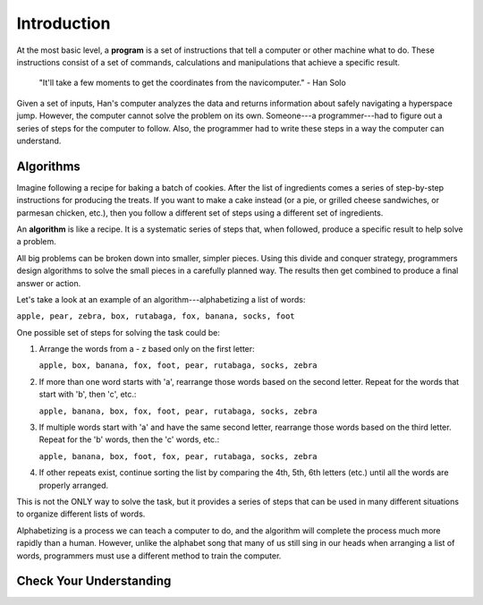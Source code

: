 Introduction
=============

.. index:: ! program

At the most basic level, a **program** is a set of instructions that tell a
computer or other machine what to do. These instructions consist of a set of
commands, calculations and manipulations that achieve a specific result.

   "It'll take a few moments to get the coordinates from the navicomputer."
   - Han Solo

Given a set of inputs, Han's computer analyzes the data and returns information
about safely navigating a hyperspace jump. However, the computer cannot solve
the problem on its own. Someone---a programmer---had to figure out a series of
steps for the computer to follow. Also, the programmer had to write these steps
in a way the computer can understand.

Algorithms
----------

Imagine following a recipe for baking a batch of cookies. After the list of
ingredients comes a series of step-by-step instructions for producing the
treats. If you want to make a cake instead (or a pie, or grilled cheese
sandwiches, or parmesan chicken, etc.), then you follow a different set of
steps using a different set of ingredients.

.. index:: ! algorithm

An **algorithm** is like a recipe. It is a systematic series of steps that,
when followed, produce a specific result to help solve a problem.

All big problems can be broken down into smaller, simpler pieces. Using this
divide and conquer strategy, programmers design algorithms to solve the small
pieces in a carefully planned way. The results then get combined to produce a
final answer or action.

Let's take a look at an example of an algorithm---alphabetizing a list of
words:

``apple, pear, zebra, box, rutabaga, fox, banana, socks, foot``

One possible set of steps for solving the task could be:

#. Arrange the words from a - z based only on the first letter:

   ``apple, box, banana, fox, foot, pear, rutabaga, socks, zebra``

#. If more than one word starts with 'a', rearrange those words based on the
   second letter. Repeat for the words that start with 'b', then 'c', etc.:

   ``apple, banana, box, fox, foot, pear, rutabaga, socks, zebra``

#. If multiple words start with 'a' and have the same second letter, rearrange
   those words based on the third letter. Repeat for the 'b' words, then the
   'c' words, etc.:

   ``apple, banana, box, foot, fox, pear, rutabaga, socks, zebra``

#. If other repeats exist, continue sorting the list by comparing the 4th, 5th,
   6th letters (etc.) until all the words are properly arranged.

This is not the ONLY way to solve the task, but it provides a series of steps
that can be used in many different situations to organize different lists of
words.

Alphabetizing is a process we can teach a computer to do, and the algorithm
will complete the process much more rapidly than a human. However, unlike the
alphabet song that many of us still sing in our heads when arranging a list of
words, programmers must use a different method to train the computer.

Check Your Understanding
-------------------------
